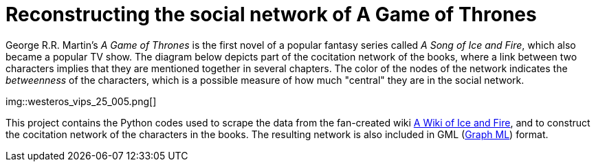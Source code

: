 = Reconstructing the social network of A Game of Thrones 

George R.R. Martin's _A Game of Thrones_ is the first novel of a popular fantasy series called _A Song of Ice and Fire_, which also became a popular TV show. The diagram below depicts part of the cocitation network of the books, where a link between two characters implies that they are mentioned together in several chapters. The color of the nodes of the network indicates the _betweenness_ of the characters, which is a possible measure of how much "central" they are in the social network. 

img::westeros_vips_25_005.png[]

This project contains the Python codes used to scrape the data from the fan-created wiki http://awoiaf.westeros.org/[A Wiki of Ice and Fire], and to construct the cocitation network of the characters in the books. The resulting network is also included in GML (http://graphml.graphdrawing.org/[Graph ML]) format. 

 